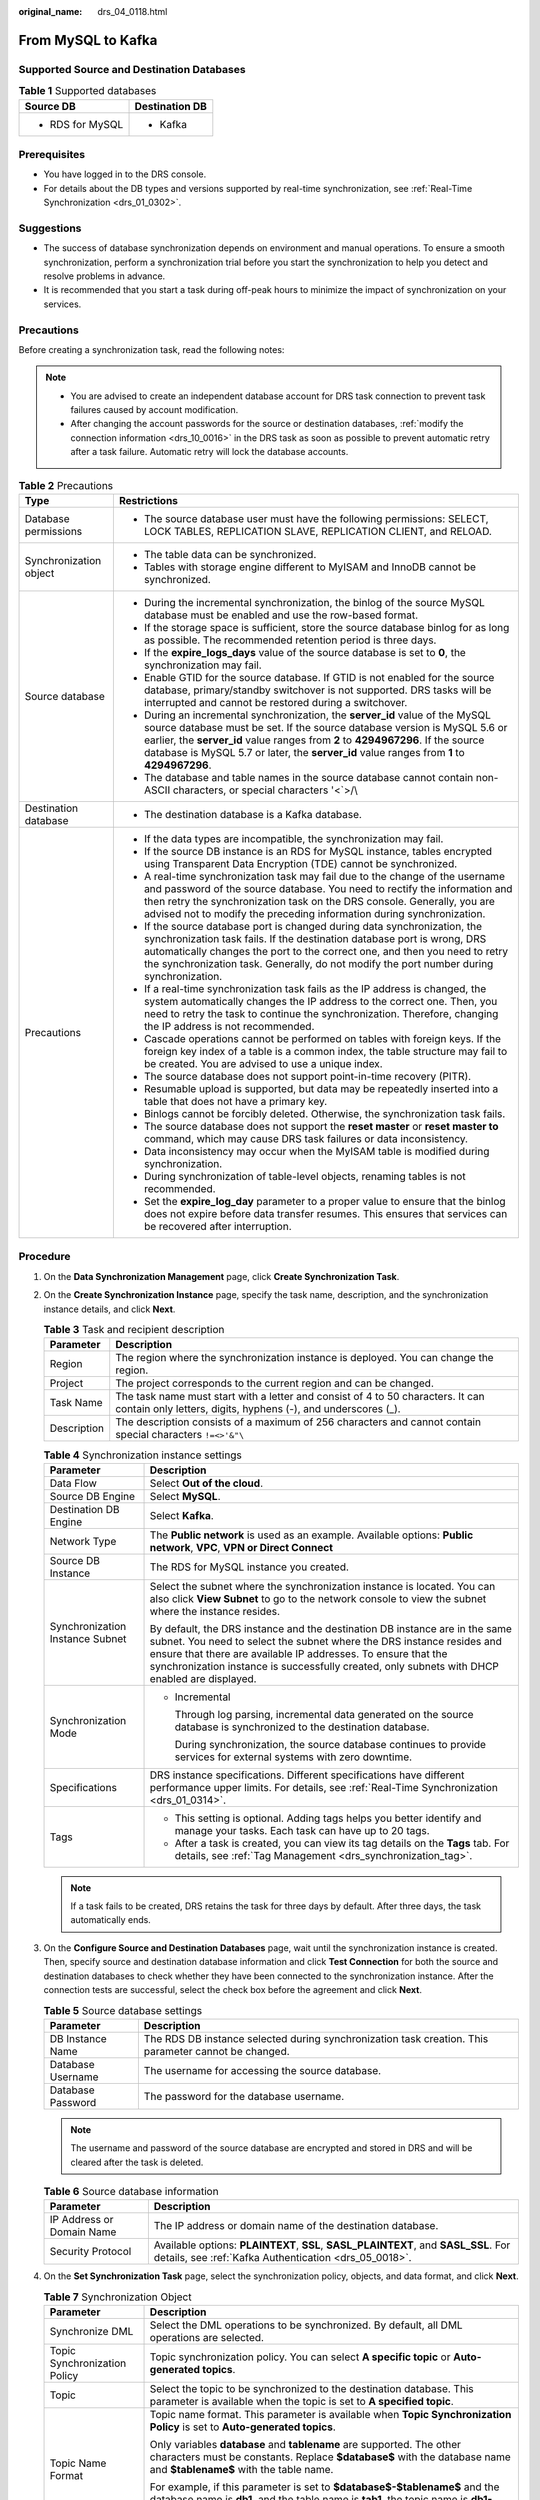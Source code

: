 :original_name: drs_04_0118.html

.. _drs_04_0118:

From MySQL to Kafka
===================

Supported Source and Destination Databases
------------------------------------------

.. table:: **Table 1** Supported databases

   +-----------------------------------+-----------------------------------+
   | Source DB                         | Destination DB                    |
   +===================================+===================================+
   | -  RDS for MySQL                  | -  Kafka                          |
   +-----------------------------------+-----------------------------------+

Prerequisites
-------------

-  You have logged in to the DRS console.
-  For details about the DB types and versions supported by real-time synchronization, see :ref:`Real-Time Synchronization <drs_01_0302>`.

Suggestions
-----------

-  The success of database synchronization depends on environment and manual operations. To ensure a smooth synchronization, perform a synchronization trial before you start the synchronization to help you detect and resolve problems in advance.
-  It is recommended that you start a task during off-peak hours to minimize the impact of synchronization on your services.

Precautions
-----------

Before creating a synchronization task, read the following notes:

.. note::

   -  You are advised to create an independent database account for DRS task connection to prevent task failures caused by account modification.
   -  After changing the account passwords for the source or destination databases, :ref:`modify the connection information <drs_10_0016>` in the DRS task as soon as possible to prevent automatic retry after a task failure. Automatic retry will lock the database accounts.

.. table:: **Table 2** Precautions

   +-----------------------------------+---------------------------------------------------------------------------------------------------------------------------------------------------------------------------------------------------------------------------------------------------------------------------------------------------------------------------------------------+
   | Type                              | Restrictions                                                                                                                                                                                                                                                                                                                                |
   +===================================+=============================================================================================================================================================================================================================================================================================================================================+
   | Database permissions              | -  The source database user must have the following permissions: SELECT, LOCK TABLES, REPLICATION SLAVE, REPLICATION CLIENT, and RELOAD.                                                                                                                                                                                                    |
   +-----------------------------------+---------------------------------------------------------------------------------------------------------------------------------------------------------------------------------------------------------------------------------------------------------------------------------------------------------------------------------------------+
   | Synchronization object            | -  The table data can be synchronized.                                                                                                                                                                                                                                                                                                      |
   |                                   |                                                                                                                                                                                                                                                                                                                                             |
   |                                   | -  Tables with storage engine different to MyISAM and InnoDB cannot be synchronized.                                                                                                                                                                                                                                                        |
   +-----------------------------------+---------------------------------------------------------------------------------------------------------------------------------------------------------------------------------------------------------------------------------------------------------------------------------------------------------------------------------------------+
   | Source database                   | -  During the incremental synchronization, the binlog of the source MySQL database must be enabled and use the row-based format.                                                                                                                                                                                                            |
   |                                   | -  If the storage space is sufficient, store the source database binlog for as long as possible. The recommended retention period is three days.                                                                                                                                                                                            |
   |                                   | -  If the **expire_logs_days** value of the source database is set to **0**, the synchronization may fail.                                                                                                                                                                                                                                  |
   |                                   | -  Enable GTID for the source database. If GTID is not enabled for the source database, primary/standby switchover is not supported. DRS tasks will be interrupted and cannot be restored during a switchover.                                                                                                                              |
   |                                   | -  During an incremental synchronization, the **server_id** value of the MySQL source database must be set. If the source database version is MySQL 5.6 or earlier, the **server_id** value ranges from **2** to **4294967296**. If the source database is MySQL 5.7 or later, the **server_id** value ranges from **1** to **4294967296**. |
   |                                   | -  The database and table names in the source database cannot contain non-ASCII characters, or special characters '<`>/\\                                                                                                                                                                                                                   |
   +-----------------------------------+---------------------------------------------------------------------------------------------------------------------------------------------------------------------------------------------------------------------------------------------------------------------------------------------------------------------------------------------+
   | Destination database              | -  The destination database is a Kafka database.                                                                                                                                                                                                                                                                                            |
   +-----------------------------------+---------------------------------------------------------------------------------------------------------------------------------------------------------------------------------------------------------------------------------------------------------------------------------------------------------------------------------------------+
   | Precautions                       | -  If the data types are incompatible, the synchronization may fail.                                                                                                                                                                                                                                                                        |
   |                                   | -  If the source DB instance is an RDS for MySQL instance, tables encrypted using Transparent Data Encryption (TDE) cannot be synchronized.                                                                                                                                                                                                 |
   |                                   | -  A real-time synchronization task may fail due to the change of the username and password of the source database. You need to rectify the information and then retry the synchronization task on the DRS console. Generally, you are advised not to modify the preceding information during synchronization.                              |
   |                                   | -  If the source database port is changed during data synchronization, the synchronization task fails. If the destination database port is wrong, DRS automatically changes the port to the correct one, and then you need to retry the synchronization task. Generally, do not modify the port number during synchronization.              |
   |                                   | -  If a real-time synchronization task fails as the IP address is changed, the system automatically changes the IP address to the correct one. Then, you need to retry the task to continue the synchronization. Therefore, changing the IP address is not recommended.                                                                     |
   |                                   | -  Cascade operations cannot be performed on tables with foreign keys. If the foreign key index of a table is a common index, the table structure may fail to be created. You are advised to use a unique index.                                                                                                                            |
   |                                   | -  The source database does not support point-in-time recovery (PITR).                                                                                                                                                                                                                                                                      |
   |                                   | -  Resumable upload is supported, but data may be repeatedly inserted into a table that does not have a primary key.                                                                                                                                                                                                                        |
   |                                   | -  Binlogs cannot be forcibly deleted. Otherwise, the synchronization task fails.                                                                                                                                                                                                                                                           |
   |                                   | -  The source database does not support the **reset master** or **reset master to** command, which may cause DRS task failures or data inconsistency.                                                                                                                                                                                       |
   |                                   | -  Data inconsistency may occur when the MyISAM table is modified during synchronization.                                                                                                                                                                                                                                                   |
   |                                   | -  During synchronization of table-level objects, renaming tables is not recommended.                                                                                                                                                                                                                                                       |
   |                                   | -  Set the **expire_log_day** parameter to a proper value to ensure that the binlog does not expire before data transfer resumes. This ensures that services can be recovered after interruption.                                                                                                                                           |
   +-----------------------------------+---------------------------------------------------------------------------------------------------------------------------------------------------------------------------------------------------------------------------------------------------------------------------------------------------------------------------------------------+

Procedure
---------

#. On the **Data Synchronization Management** page, click **Create Synchronization Task**.
#. On the **Create Synchronization Instance** page, specify the task name, description, and the synchronization instance details, and click **Next**.

   .. table:: **Table 3** Task and recipient description

      +-------------+--------------------------------------------------------------------------------------------------------------------------------------------------+
      | Parameter   | Description                                                                                                                                      |
      +=============+==================================================================================================================================================+
      | Region      | The region where the synchronization instance is deployed. You can change the region.                                                            |
      +-------------+--------------------------------------------------------------------------------------------------------------------------------------------------+
      | Project     | The project corresponds to the current region and can be changed.                                                                                |
      +-------------+--------------------------------------------------------------------------------------------------------------------------------------------------+
      | Task Name   | The task name must start with a letter and consist of 4 to 50 characters. It can contain only letters, digits, hyphens (-), and underscores (_). |
      +-------------+--------------------------------------------------------------------------------------------------------------------------------------------------+
      | Description | The description consists of a maximum of 256 characters and cannot contain special characters ``!=<>'&"\``                                       |
      +-------------+--------------------------------------------------------------------------------------------------------------------------------------------------+

   .. table:: **Table 4** Synchronization instance settings

      +-----------------------------------+------------------------------------------------------------------------------------------------------------------------------------------------------------------------------------------------------------------------------------------------------------------------------------------------------------------------+
      | Parameter                         | Description                                                                                                                                                                                                                                                                                                            |
      +===================================+========================================================================================================================================================================================================================================================================================================================+
      | Data Flow                         | Select **Out of the cloud**.                                                                                                                                                                                                                                                                                           |
      +-----------------------------------+------------------------------------------------------------------------------------------------------------------------------------------------------------------------------------------------------------------------------------------------------------------------------------------------------------------------+
      | Source DB Engine                  | Select **MySQL**.                                                                                                                                                                                                                                                                                                      |
      +-----------------------------------+------------------------------------------------------------------------------------------------------------------------------------------------------------------------------------------------------------------------------------------------------------------------------------------------------------------------+
      | Destination DB Engine             | Select **Kafka**.                                                                                                                                                                                                                                                                                                      |
      +-----------------------------------+------------------------------------------------------------------------------------------------------------------------------------------------------------------------------------------------------------------------------------------------------------------------------------------------------------------------+
      | Network Type                      | The **Public network** is used as an example. Available options: **Public network**, **VPC**, **VPN or Direct Connect**                                                                                                                                                                                                |
      +-----------------------------------+------------------------------------------------------------------------------------------------------------------------------------------------------------------------------------------------------------------------------------------------------------------------------------------------------------------------+
      | Source DB Instance                | The RDS for MySQL instance you created.                                                                                                                                                                                                                                                                                |
      +-----------------------------------+------------------------------------------------------------------------------------------------------------------------------------------------------------------------------------------------------------------------------------------------------------------------------------------------------------------------+
      | Synchronization Instance Subnet   | Select the subnet where the synchronization instance is located. You can also click **View Subnet** to go to the network console to view the subnet where the instance resides.                                                                                                                                        |
      |                                   |                                                                                                                                                                                                                                                                                                                        |
      |                                   | By default, the DRS instance and the destination DB instance are in the same subnet. You need to select the subnet where the DRS instance resides and ensure that there are available IP addresses. To ensure that the synchronization instance is successfully created, only subnets with DHCP enabled are displayed. |
      +-----------------------------------+------------------------------------------------------------------------------------------------------------------------------------------------------------------------------------------------------------------------------------------------------------------------------------------------------------------------+
      | Synchronization Mode              | -  Incremental                                                                                                                                                                                                                                                                                                         |
      |                                   |                                                                                                                                                                                                                                                                                                                        |
      |                                   |    Through log parsing, incremental data generated on the source database is synchronized to the destination database.                                                                                                                                                                                                 |
      |                                   |                                                                                                                                                                                                                                                                                                                        |
      |                                   |    During synchronization, the source database continues to provide services for external systems with zero downtime.                                                                                                                                                                                                  |
      +-----------------------------------+------------------------------------------------------------------------------------------------------------------------------------------------------------------------------------------------------------------------------------------------------------------------------------------------------------------------+
      | Specifications                    | DRS instance specifications. Different specifications have different performance upper limits. For details, see :ref:`Real-Time Synchronization <drs_01_0314>`.                                                                                                                                                        |
      +-----------------------------------+------------------------------------------------------------------------------------------------------------------------------------------------------------------------------------------------------------------------------------------------------------------------------------------------------------------------+
      | Tags                              | -  This setting is optional. Adding tags helps you better identify and manage your tasks. Each task can have up to 20 tags.                                                                                                                                                                                            |
      |                                   | -  After a task is created, you can view its tag details on the **Tags** tab. For details, see :ref:`Tag Management <drs_synchronization_tag>`.                                                                                                                                                                        |
      +-----------------------------------+------------------------------------------------------------------------------------------------------------------------------------------------------------------------------------------------------------------------------------------------------------------------------------------------------------------------+

   .. note::

      If a task fails to be created, DRS retains the task for three days by default. After three days, the task automatically ends.

#. On the **Configure Source and Destination Databases** page, wait until the synchronization instance is created. Then, specify source and destination database information and click **Test Connection** for both the source and destination databases to check whether they have been connected to the synchronization instance. After the connection tests are successful, select the check box before the agreement and click **Next**.

   .. table:: **Table 5** Source database settings

      +-------------------+------------------------------------------------------------------------------------------------------+
      | Parameter         | Description                                                                                          |
      +===================+======================================================================================================+
      | DB Instance Name  | The RDS DB instance selected during synchronization task creation. This parameter cannot be changed. |
      +-------------------+------------------------------------------------------------------------------------------------------+
      | Database Username | The username for accessing the source database.                                                      |
      +-------------------+------------------------------------------------------------------------------------------------------+
      | Database Password | The password for the database username.                                                              |
      +-------------------+------------------------------------------------------------------------------------------------------+

   .. note::

      The username and password of the source database are encrypted and stored in DRS and will be cleared after the task is deleted.

   .. table:: **Table 6** Source database information

      +---------------------------+----------------------------------------------------------------------------------------------------------------------------------------------+
      | Parameter                 | Description                                                                                                                                  |
      +===========================+==============================================================================================================================================+
      | IP Address or Domain Name | The IP address or domain name of the destination database.                                                                                   |
      +---------------------------+----------------------------------------------------------------------------------------------------------------------------------------------+
      | Security Protocol         | Available options: **PLAINTEXT**, **SSL**, **SASL_PLAINTEXT**, and **SASL_SSL**. For details, see :ref:`Kafka Authentication <drs_05_0018>`. |
      +---------------------------+----------------------------------------------------------------------------------------------------------------------------------------------+

#. On the **Set Synchronization Task** page, select the synchronization policy, objects, and data format, and click **Next**.

   .. table:: **Table 7** Synchronization Object

      +-----------------------------------+---------------------------------------------------------------------------------------------------------------------------------------------------------------------------------------------------------------------------------------------------------------+
      | Parameter                         | Description                                                                                                                                                                                                                                                   |
      +===================================+===============================================================================================================================================================================================================================================================+
      | Synchronize DML                   | Select the DML operations to be synchronized. By default, all DML operations are selected.                                                                                                                                                                    |
      +-----------------------------------+---------------------------------------------------------------------------------------------------------------------------------------------------------------------------------------------------------------------------------------------------------------+
      | Topic Synchronization Policy      | Topic synchronization policy. You can select **A specific topic** or **Auto-generated topics**.                                                                                                                                                               |
      +-----------------------------------+---------------------------------------------------------------------------------------------------------------------------------------------------------------------------------------------------------------------------------------------------------------+
      | Topic                             | Select the topic to be synchronized to the destination database. This parameter is available when the topic is set to **A specified topic**.                                                                                                                  |
      +-----------------------------------+---------------------------------------------------------------------------------------------------------------------------------------------------------------------------------------------------------------------------------------------------------------+
      | Topic Name Format                 | Topic name format. This parameter is available when **Topic Synchronization Policy** is set to **Auto-generated topics**.                                                                                                                                     |
      |                                   |                                                                                                                                                                                                                                                               |
      |                                   | Only variables **database** and **tablename** are supported. The other characters must be constants. Replace **$database$** with the database name and **$tablename$** with the table name.                                                                   |
      |                                   |                                                                                                                                                                                                                                                               |
      |                                   | For example, if this parameter is set to **$database$-$tablename$** and the database name is **db1**, and the table name is **tab1**, the topic name is **db1-tab1**. If DDL statements are synchronized, **$tablename$** is empty and the topic name is db1. |
      +-----------------------------------+---------------------------------------------------------------------------------------------------------------------------------------------------------------------------------------------------------------------------------------------------------------+
      | Number of Partitions              | This parameter is available when **Topic Synchronization Policy** is set to **Auto-generated topics**.                                                                                                                                                        |
      |                                   |                                                                                                                                                                                                                                                               |
      |                                   | The number of partitions of a topic. Each topic can have multiple partitions. More partitions can provide higher throughput but consume more resources. Set the number of partitions based on the actual situation of brokers.                                |
      +-----------------------------------+---------------------------------------------------------------------------------------------------------------------------------------------------------------------------------------------------------------------------------------------------------------+
      | Replication Factor                | This parameter is available when **Topic Synchronization Policy** is set to **Auto-generated topics**.                                                                                                                                                        |
      |                                   |                                                                                                                                                                                                                                                               |
      |                                   | Number of copies of a topic. Each topic can have multiple copies, and the copies are placed on different brokers in a cluster. The number of copies cannot exceed the number of brokers. Otherwise, the topic fails to be created.                            |
      +-----------------------------------+---------------------------------------------------------------------------------------------------------------------------------------------------------------------------------------------------------------------------------------------------------------+
      | Synchronize Topic To              | The policy for synchronizing topics to the Kafka partitions.                                                                                                                                                                                                  |
      |                                   |                                                                                                                                                                                                                                                               |
      |                                   | -  If topics are synchronized to different partitions by hash value of the database and table names, the performance on a single table query can be improved.                                                                                                 |
      |                                   | -  If topics are synchronized to partition 0, strong consistency can be obtained but write performance is impacted. If you select **Partition 0**, only automatically created topics can be synchronized.                                                     |
      |                                   | -  If topics are synchronized to different partitions by hash value of the primary key, one table corresponds to one topic.                                                                                                                                   |
      +-----------------------------------+---------------------------------------------------------------------------------------------------------------------------------------------------------------------------------------------------------------------------------------------------------------+
      | Data Format in Kafka              | Select the data format to be delivered from MySQL to Kafka.                                                                                                                                                                                                   |
      |                                   |                                                                                                                                                                                                                                                               |
      |                                   | -  **JSON**: JSON message format, which is easy to interpret but takes up more space.                                                                                                                                                                         |
      |                                   | -  **JSON-C**: A data format that is compatible with multiple batch and stream computing frameworks.                                                                                                                                                          |
      |                                   |                                                                                                                                                                                                                                                               |
      |                                   | For details, see :ref:`Kafka Message Format <drs_03_0052>`.                                                                                                                                                                                                   |
      +-----------------------------------+---------------------------------------------------------------------------------------------------------------------------------------------------------------------------------------------------------------------------------------------------------------+
      | Synchronization Object            | Available options: **Tables** or **Databases** as required.                                                                                                                                                                                                   |
      |                                   |                                                                                                                                                                                                                                                               |
      |                                   | -  If the synchronization objects in source and destination databases have different names, you can map the source object name to the destination one. For details, see :ref:`Changing Object Names (Mapping Object Names) <drs_10_0015>`.                    |
      |                                   |                                                                                                                                                                                                                                                               |
      |                                   | .. note::                                                                                                                                                                                                                                                     |
      |                                   |                                                                                                                                                                                                                                                               |
      |                                   |    -  You can search for table names to quickly select the required database objects.                                                                                                                                                                         |
      |                                   |    -  If there are changes made to the source databases or objects, click in the upper right corner to update the objects to be synchronized.                                                                                                                 |
      |                                   |                                                                                                                                                                                                                                                               |
      |                                   |    -  If an object name contains spaces, the spaces before and after the object name are not displayed. If there are two or more consecutive spaces in the middle of the object name, only one space is displayed.                                            |
      |                                   |    -  The name of the selected synchronization object cannot contain spaces.                                                                                                                                                                                  |
      +-----------------------------------+---------------------------------------------------------------------------------------------------------------------------------------------------------------------------------------------------------------------------------------------------------------+

#. On the **Process Data** page, select the columns to be processed.

   -  If data processing is not required, click **Next**.
   -  If you need to process columns, set processing rules by referring to :ref:`Processing Data <drs_03_0035>`.

#. On the **Check Task** page, check the synchronization task.

   -  If any check fails, review the cause and rectify the fault. After the fault is rectified, click **Check Again**.
   -  If all check items are successful, click **Next**.

      .. note::

         You can proceed to the next step only when all checks are successful. If there are any items that require confirmation, view and confirm the details first before proceeding to the next step.

#. On the **Confirm Task** page, specify **Start Time**, confirm that the configured information is correct, and click **Submit** to submit the task.

   .. table:: **Table 8** Task startup settings

      +-----------------------------------+---------------------------------------------------------------------------------------------------------------------------------------------------------------------------------------------+
      | Parameter                         | Description                                                                                                                                                                                 |
      +===================================+=============================================================================================================================================================================================+
      | Started Time                      | Set **Start Time** to **Start upon task creation** or **Start at a specified time** based on site requirements.                                                                             |
      |                                   |                                                                                                                                                                                             |
      |                                   | .. note::                                                                                                                                                                                   |
      |                                   |                                                                                                                                                                                             |
      |                                   |    After a synchronization task is started, the performance of the source and destination databases may be affected. You are advised to start a synchronization task during off-peak hours. |
      +-----------------------------------+---------------------------------------------------------------------------------------------------------------------------------------------------------------------------------------------+

#. After the task is submitted, you can view and manage it on the **Data Synchronization Management** page.

   -  You can view the task status. For more information about task status, see :ref:`Task Statuses <drs_06_0004>`.
   -  You can click |image1| in the upper-right corner to view the latest task status.
   -  By default, DRS retains a task in the **Configuration** state for three days. After three days, DRS automatically deletes background resources, but the task status remains unchanged. When you reconfigure the task, DRS applies for resources for the task again.

.. |image1| image:: /_static/images/en-us_image_0000001758549405.png
